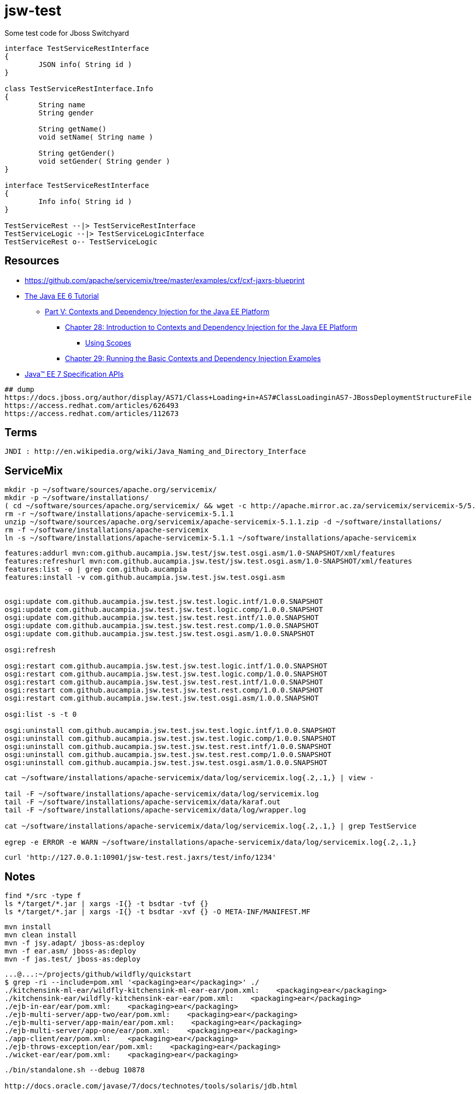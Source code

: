 = jsw-test

Some test code for Jboss Switchyard

["plantuml", "jsw-test-class", "png"]
----

interface TestServiceRestInterface
{
	JSON info( String id )
}

class TestServiceRestInterface.Info
{
	String name
	String gender

	String getName()
	void setName( String name )

	String getGender()
	void setGender( String gender )
}

interface TestServiceRestInterface
{
	Info info( String id )
}

TestServiceRest --|> TestServiceRestInterface
TestServiceLogic --|> TestServiceLogicInterface
TestServiceRest o-- TestServiceLogic

----

== Resources

* link:https://github.com/apache/servicemix/tree/master/examples/cxf/cxf-jaxrs-blueprint[]
* link:http://docs.oracle.com/javaee/6/tutorial/doc/[ The Java EE 6 Tutorial ]
** link:http://docs.oracle.com/javaee/6/tutorial/doc/gjbnr.html[ Part V: Contexts and Dependency Injection for the Java EE Platform ]
*** link:http://docs.oracle.com/javaee/6/tutorial/doc/giwhb.html[ Chapter 28: Introduction to Contexts and Dependency Injection for the Java EE Platform ]
**** link:http://docs.oracle.com/javaee/6/tutorial/doc/gjbbk.html[ Using Scopes ]
*** link:http://docs.oracle.com/javaee/6/tutorial/doc/gjbls.html[ Chapter 29: Running the Basic Contexts and Dependency Injection Examples ]
* link:http://docs.oracle.com/javaee/7/api/[ Java(TM) EE 7 Specification APIs ]

----
## dump
https://docs.jboss.org/author/display/AS71/Class+Loading+in+AS7#ClassLoadinginAS7-JBossDeploymentStructureFile
https://access.redhat.com/articles/626493
https://access.redhat.com/articles/112673
----

== Terms

----
JNDI : http://en.wikipedia.org/wiki/Java_Naming_and_Directory_Interface
----

== ServiceMix

----
mkdir -p ~/software/sources/apache.org/servicemix/
mkdir -p ~/software/installations/
( cd ~/software/sources/apache.org/servicemix/ && wget -c http://apache.mirror.ac.za/servicemix/servicemix-5/5.1.1/apache-servicemix-5.1.1.zip )
rm -r ~/software/installations/apache-servicemix-5.1.1
unzip ~/software/sources/apache.org/servicemix/apache-servicemix-5.1.1.zip -d ~/software/installations/
rm -f ~/software/installations/apache-servicemix
ln -s ~/software/installations/apache-servicemix-5.1.1 ~/software/installations/apache-servicemix
----

----
----

----
features:addurl mvn:com.github.aucampia.jsw.test/jsw.test.osgi.asm/1.0-SNAPSHOT/xml/features
features:refreshurl mvn:com.github.aucampia.jsw.test/jsw.test.osgi.asm/1.0-SNAPSHOT/xml/features
features:list -o | grep com.github.aucampia
features:install -v com.github.aucampia.jsw.test.jsw.test.osgi.asm


osgi:update com.github.aucampia.jsw.test.jsw.test.logic.intf/1.0.0.SNAPSHOT
osgi:update com.github.aucampia.jsw.test.jsw.test.logic.comp/1.0.0.SNAPSHOT
osgi:update com.github.aucampia.jsw.test.jsw.test.rest.intf/1.0.0.SNAPSHOT
osgi:update com.github.aucampia.jsw.test.jsw.test.rest.comp/1.0.0.SNAPSHOT
osgi:update com.github.aucampia.jsw.test.jsw.test.osgi.asm/1.0.0.SNAPSHOT

osgi:refresh

osgi:restart com.github.aucampia.jsw.test.jsw.test.logic.intf/1.0.0.SNAPSHOT
osgi:restart com.github.aucampia.jsw.test.jsw.test.logic.comp/1.0.0.SNAPSHOT
osgi:restart com.github.aucampia.jsw.test.jsw.test.rest.intf/1.0.0.SNAPSHOT
osgi:restart com.github.aucampia.jsw.test.jsw.test.rest.comp/1.0.0.SNAPSHOT
osgi:restart com.github.aucampia.jsw.test.jsw.test.osgi.asm/1.0.0.SNAPSHOT

osgi:list -s -t 0

osgi:uninstall com.github.aucampia.jsw.test.jsw.test.logic.intf/1.0.0.SNAPSHOT
osgi:uninstall com.github.aucampia.jsw.test.jsw.test.logic.comp/1.0.0.SNAPSHOT
osgi:uninstall com.github.aucampia.jsw.test.jsw.test.rest.intf/1.0.0.SNAPSHOT
osgi:uninstall com.github.aucampia.jsw.test.jsw.test.rest.comp/1.0.0.SNAPSHOT
osgi:uninstall com.github.aucampia.jsw.test.jsw.test.osgi.asm/1.0.0.SNAPSHOT
----

----
cat ~/software/installations/apache-servicemix/data/log/servicemix.log{.2,.1,} | view -

tail -F ~/software/installations/apache-servicemix/data/log/servicemix.log
tail -F ~/software/installations/apache-servicemix/data/karaf.out
tail -F ~/software/installations/apache-servicemix/data/log/wrapper.log

cat ~/software/installations/apache-servicemix/data/log/servicemix.log{.2,.1,} | grep TestService

egrep -e ERROR -e WARN ~/software/installations/apache-servicemix/data/log/servicemix.log{.2,.1,}
----

----
curl 'http://127.0.0.1:10901/jsw-test.rest.jaxrs/test/info/1234'
----

== Notes

----
find */src -type f
ls */target/*.jar | xargs -I{} -t bsdtar -tvf {}
ls */target/*.jar | xargs -I{} -t bsdtar -xvf {} -O META-INF/MANIFEST.MF

----

----
mvn install
mvn clean install
mvn -f jsy.adapt/ jboss-as:deploy
mvn -f ear.asm/ jboss-as:deploy
mvn -f jas.test/ jboss-as:deploy
----


----
...@...:~/projects/github/wildfly/quickstart
$ grep -ri --include=pom.xml '<packaging>ear</packaging>' ./
./kitchensink-ml-ear/wildfly-kitchensink-ml-ear-ear/pom.xml:    <packaging>ear</packaging>
./kitchensink-ear/wildfly-kitchensink-ear-ear/pom.xml:    <packaging>ear</packaging>
./ejb-in-ear/ear/pom.xml:    <packaging>ear</packaging>
./ejb-multi-server/app-two/ear/pom.xml:    <packaging>ear</packaging>
./ejb-multi-server/app-main/ear/pom.xml:    <packaging>ear</packaging>
./ejb-multi-server/app-one/ear/pom.xml:    <packaging>ear</packaging>
./app-client/ear/pom.xml:    <packaging>ear</packaging>
./ejb-throws-exception/ear/pom.xml:    <packaging>ear</packaging>
./wicket-ear/ear/pom.xml:    <packaging>ear</packaging>
----

----
./bin/standalone.sh --debug 10878

http://docs.oracle.com/javase/7/docs/technotes/tools/solaris/jdb.html

jdb -attach 10878

stop in com.github.aucampia.jsw.test.logic.comp.TestServiceLogic.postConstruct
----

== Problem statement

----
# expected behaviour

----


